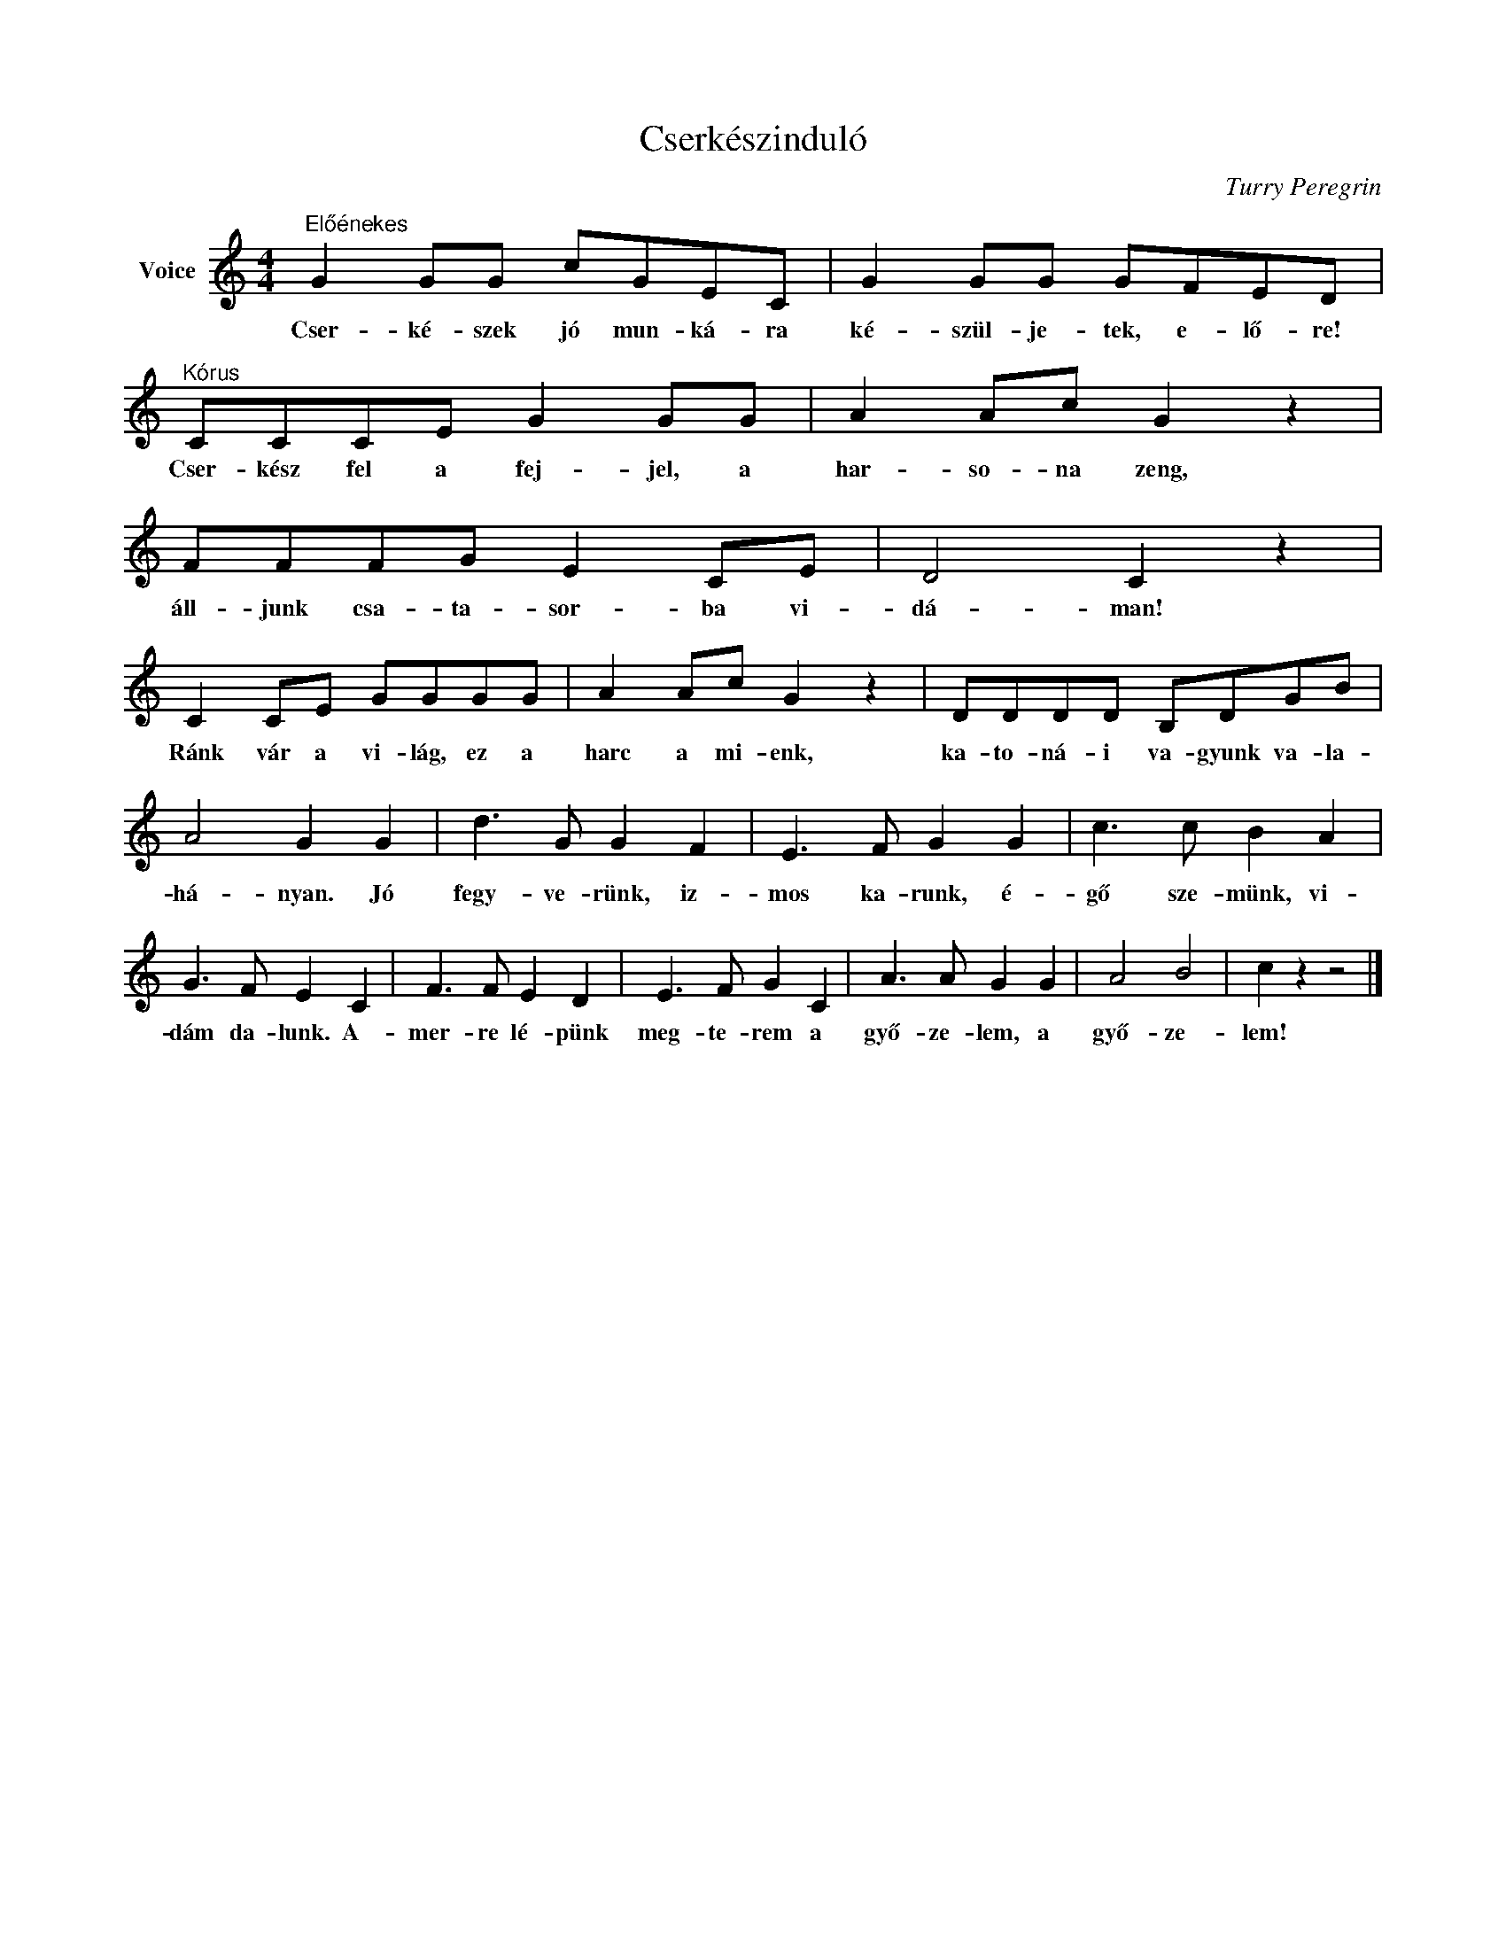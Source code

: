 X:1
T:Cserkészinduló
C:Turry Peregrin
Z:Public Domain
L:1/8
M:4/4
K:C
V:1 treble nm="Voice"
%%MIDI program 52
V:1
"^Előénekes" G2 GG cGEC | G2 GG GFED |"^Kórus" CCCE G2 GG | A2 Ac G2 z2 | FFFG E2 CE | D4 C2 z2 | %6
w: Cser- ké- szek jó mun- ká- ra|ké- szül- je- tek, e- lő- re!|Cser- kész fel a fej- jel, a|har- so- na zeng,|áll- junk csa- ta- sor- ba vi-|dá- man!|
 C2 CE GGGG | A2 Ac G2 z2 | DDDD B,DGB | A4 G2 G2 | d3 G G2 F2 | E3 F G2 G2 | c3 c B2 A2 | %13
w: Ránk vár a vi- lág, ez a|harc a mi- enk,|ka- to- ná- i va- gyunk va- la-|há- nyan. Jó|fegy- ve- rünk, iz-|mos ka- runk, é-|gő sze- münk, vi-|
 G3 F E2 C2 | F3 F E2 D2 | E3 F G2 C2 | A3 A G2 G2 | A4 B4 | c2 z2 z4 |] %19
w: dám da- lunk. A-|mer- re lé- pünk|meg- te- rem a|győ- ze- lem, a|győ- ze-|lem!|

